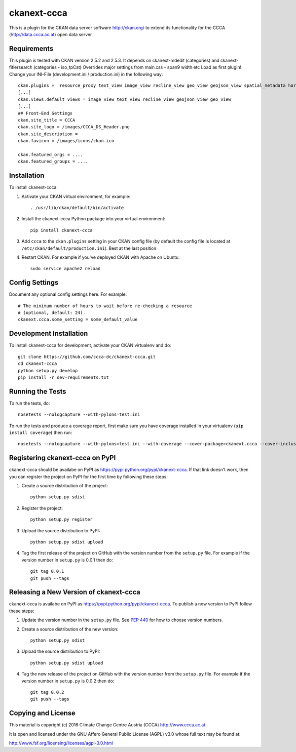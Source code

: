 ============
ckanext-ccca
============

This is a plugin for the CKAN data server software http://ckan.org/ to extend its functionality for the CCCA (http://data.ccca.ac.at) open data server


------------
Requirements
------------

This plugin is tested with CKAN version 2.5.2 and 2.5.3.
It depends on ckanext-mdedit (categories) and ckanext-fitlersearch (categories - iso_tpCat)
Overrides major settings from main.css - span9 width etc
Load as first plugin!
Change your INI-File (development.ini / production.ini) in the following way::
    ckan.plugins =  resource_proxy text_view image_view recline_view geo_view geojson_view spatial_metadata harvest ckan_harvester csw_harvester doc_harvester ccca
    [...]
    ckan.views.default_views = image_view text_view recline_view geojson_view geo_view
    [...]
    ## Front-End Settings
    ckan.site_title = CCCA
    ckan.site_logo = /images/CCCA_DS_Header.png
    ckan.site_description =
    ckan.favicon = /images/icons/ckan.ico

    ckan.featured_orgs = ....
    ckan.featured_groups = ....


------------
Installation
------------

.. Add any additional install steps to the list below.
   For example installing any non-Python dependencies or adding any required
   config settings.

To install ckanext-ccca:

1. Activate your CKAN virtual environment, for example::

     . /usr/lib/ckan/default/bin/activate

2. Install the ckanext-ccca Python package into your virtual environment::

     pip install ckanext-ccca

3. Add ``ccca`` to the ``ckan.plugins`` setting in your CKAN
   config file (by default the config file is located at
   ``/etc/ckan/default/production.ini``). Best at the last position

4. Restart CKAN. For example if you've deployed CKAN with Apache on Ubuntu::

     sudo service apache2 reload


---------------
Config Settings
---------------

Document any optional config settings here. For example::

    # The minimum number of hours to wait before re-checking a resource
    # (optional, default: 24).
    ckanext.ccca.some_setting = some_default_value


------------------------
Development Installation
------------------------

To install ckanext-ccca for development, activate your CKAN virtualenv and
do::

    git clone https://github.com/ccca-dc/ckanext-ccca.git
    cd ckanext-ccca
    python setup.py develop
    pip install -r dev-requirements.txt


-----------------
Running the Tests
-----------------

To run the tests, do::

    nosetests --nologcapture --with-pylons=test.ini

To run the tests and produce a coverage report, first make sure you have
coverage installed in your virtualenv (``pip install coverage``) then run::

    nosetests --nologcapture --with-pylons=test.ini --with-coverage --cover-package=ckanext.ccca --cover-inclusive --cover-erase --cover-tests


--------------------------------
Registering ckanext-ccca on PyPI
--------------------------------

ckanext-ccca should be availabe on PyPI as
https://pypi.python.org/pypi/ckanext-ccca. If that link doesn't work, then
you can register the project on PyPI for the first time by following these
steps:

1. Create a source distribution of the project::

     python setup.py sdist

2. Register the project::

     python setup.py register

3. Upload the source distribution to PyPI::

     python setup.py sdist upload

4. Tag the first release of the project on GitHub with the version number from
   the ``setup.py`` file. For example if the version number in ``setup.py`` is
   0.0.1 then do::

       git tag 0.0.1
       git push --tags


---------------------------------------
Releasing a New Version of ckanext-ccca
---------------------------------------

ckanext-ccca is availabe on PyPI as https://pypi.python.org/pypi/ckanext-ccca.
To publish a new version to PyPI follow these steps:

1. Update the version number in the ``setup.py`` file.
   See `PEP 440 <http://legacy.python.org/dev/peps/pep-0440/#public-version-identifiers>`_
   for how to choose version numbers.

2. Create a source distribution of the new version::

     python setup.py sdist

3. Upload the source distribution to PyPI::

     python setup.py sdist upload

4. Tag the new release of the project on GitHub with the version number from
   the ``setup.py`` file. For example if the version number in ``setup.py`` is
   0.0.2 then do::

       git tag 0.0.2
       git push --tags

-------------------
Copying and License
-------------------

This material is copyright (c) 2016 Climate Change Centre Austria (CCCA) http://www.ccca.ac.at

It is open and licensed under the GNU Affero General Public License (AGPL) v3.0 whose full text may be found at:

http://www.fsf.org/licensing/licenses/agpl-3.0.html
